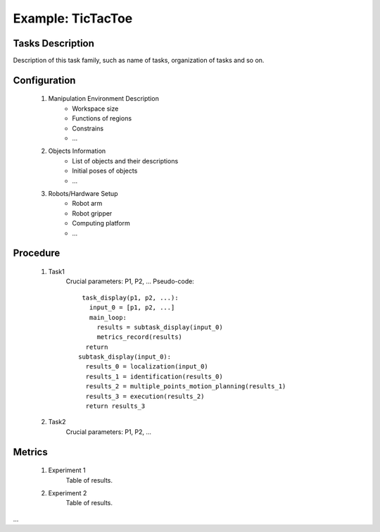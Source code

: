 Example: TicTacToe
==================

.. figure:: _static/deepclaw-framework.png
    :align: center
    :figclass: align-center


Tasks Description
-----------------
Description of this task family, such as name of tasks, organization of tasks and so on.

Configuration
--------------
 #. Manipulation Environment Description
      * Workspace size
      * Functions of regions
      * Constrains
      * ...

 #. Objects Information
      * List of objects and their descriptions
      * Initial poses of objects
      * ...

 #. Robots/Hardware Setup
      * Robot arm
      * Robot gripper
      * Computing platform
      * ...

Procedure
---------

 #. Task1
      Crucial parameters: P1, P2, ...
      Pseudo-code::

         task_display(p1, p2, ...):
           input_0 = [p1, p2, ...]
           main_loop:
             results = subtask_display(input_0)
             metrics_record(results)
          return
        subtask_display(input_0):
          results_0 = localization(input_0)
          results_1 = identification(results_0)
          results_2 = multiple_points_motion_planning(results_1)
          results_3 = execution(results_2)
          return results_3


 #. Task2
      Crucial parameters: P1, P2, ...

Metrics
-------

 #. Experiment 1
      Table of results.

 #. Experiment 2
      Table of results.

...
